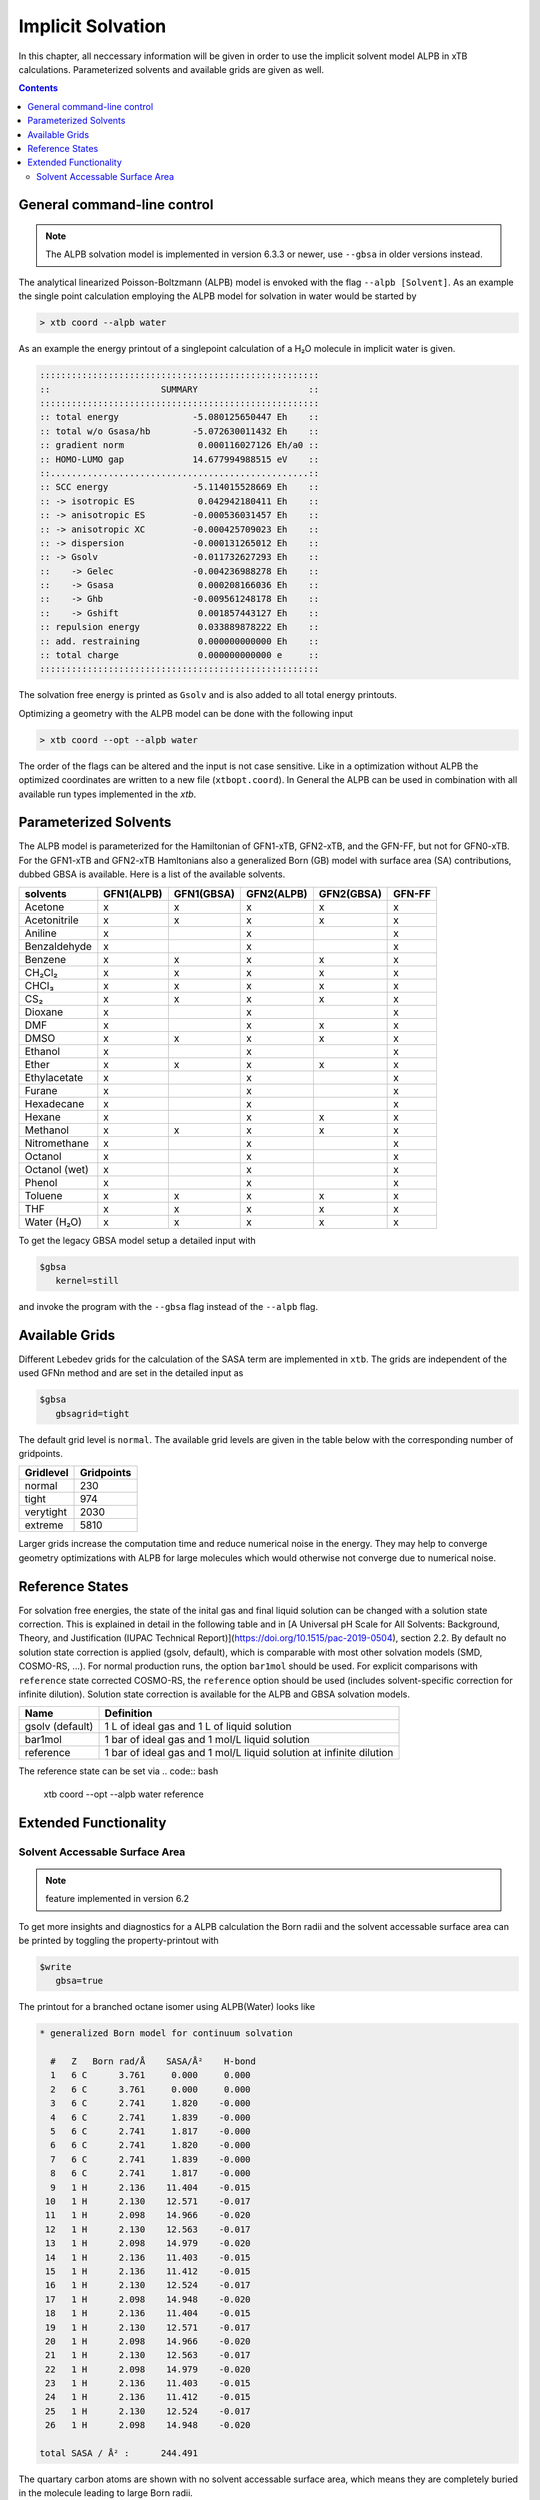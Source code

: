 .. _gbsa:

--------------------
 Implicit Solvation
--------------------

In this chapter, all neccessary information will be given in order
to use the implicit solvent model ALPB in xTB calculations.
Parameterized solvents and available grids are given as well.

.. contents::

General command-line control
============================

.. note::

   The ALPB solvation model is implemented in version 6.3.3 or newer, use ``--gbsa`` in older versions instead.

The analytical linearized Poisson-Boltzmann (ALPB) model is envoked with the flag ``--alpb [Solvent]``.
As an example the single point calculation employing the ALPB model for solvation in water would be started by

.. code:: bash

  > xtb coord --alpb water

As an example the energy printout of a singlepoint calculation of a H₂O molecule in implicit water is given.

.. code:: bash

   :::::::::::::::::::::::::::::::::::::::::::::::::::::
   ::                     SUMMARY                     ::
   :::::::::::::::::::::::::::::::::::::::::::::::::::::
   :: total energy              -5.080125650447 Eh    ::
   :: total w/o Gsasa/hb        -5.072630011432 Eh    ::
   :: gradient norm              0.000116027126 Eh/a0 ::
   :: HOMO-LUMO gap             14.677994988515 eV    ::
   ::.................................................::
   :: SCC energy                -5.114015528669 Eh    ::
   :: -> isotropic ES            0.042942180411 Eh    ::
   :: -> anisotropic ES         -0.000536031457 Eh    ::
   :: -> anisotropic XC         -0.000425709023 Eh    ::
   :: -> dispersion             -0.000131265012 Eh    ::
   :: -> Gsolv                  -0.011732627293 Eh    ::
   ::    -> Gelec               -0.004236988278 Eh    ::
   ::    -> Gsasa                0.000208166036 Eh    ::
   ::    -> Ghb                 -0.009561248178 Eh    ::
   ::    -> Gshift               0.001857443127 Eh    ::
   :: repulsion energy           0.033889878222 Eh    ::
   :: add. restraining           0.000000000000 Eh    ::
   :: total charge               0.000000000000 e     ::
   :::::::::::::::::::::::::::::::::::::::::::::::::::::


The solvation free energy is printed as ``Gsolv`` and is also added
to all total energy printouts.

Optimizing a geometry with the ALPB model can be done with the following input

.. code:: bash

  > xtb coord --opt --alpb water

The order of the flags can be altered and the input
is not case sensitive.
Like in a optimization without ALPB the optimized coordinates are
written to a new file (``xtbopt.coord``).
In General the ALPB can be used in combination with all available run types
implemented in the `xtb`.

Parameterized Solvents
======================

The ALPB model is parameterized for the Hamiltonian of GFN1-xTB, GFN2-xTB, and the GFN-FF, but not for GFN0-xTB.
For the GFN1-xTB and GFN2-xTB Hamltonians also a generalized Born (GB) model with surface area (SA) contributions, dubbed GBSA is available.
Here is a list of the available solvents.

=============== ============ ============ ============ ============ ========
 solvents        GFN1(ALPB)   GFN1(GBSA)   GFN2(ALPB)   GFN2(GBSA)   GFN-FF
=============== ============ ============ ============ ============ ========
 Acetone         x            x            x            x            x
 Acetonitrile    x            x            x            x            x
 Aniline         x                         x                         x
 Benzaldehyde    x                         x                         x
 Benzene         x            x            x            x            x
 CH₂Cl₂          x            x            x            x            x
 CHCl₃           x            x            x            x            x
 CS₂             x            x            x            x            x
 Dioxane         x                         x                         x
 DMF             x                         x            x            x
 DMSO            x            x            x            x            x
 Ethanol         x                         x                         x
 Ether           x            x            x            x            x
 Ethylacetate    x                         x                         x
 Furane          x                         x                         x
 Hexadecane      x                         x                         x
 Hexane          x                         x            x            x
 Methanol        x            x            x            x            x
 Nitromethane    x                         x                         x
 Octanol         x                         x                         x
 Octanol (wet)   x                         x                         x
 Phenol          x                         x                         x
 Toluene         x            x            x            x            x
 THF             x            x            x            x            x
 Water (H₂O)     x            x            x            x            x
=============== ============ ============ ============ ============ ========

To get the legacy GBSA model setup a detailed input with

.. code-block:: text

   $gbsa
      kernel=still

and invoke the program with the ``--gbsa`` flag instead of the ``--alpb`` flag.


Available Grids
===============

Different Lebedev grids for the calculation of the SASA term are
implemented in ``xtb``. The grids are independent of the used GFNn method
and are set in the detailed input as

.. code-block:: text

  $gbsa
     gbsagrid=tight


The default grid level is ``normal``.
The available grid levels are given in the table below
with the corresponding number of gridpoints.

+---------------+--------------+
| Gridlevel     |   Gridpoints |
+===============+==============+
| normal        |      230     |
+---------------+--------------+
| tight         |      974     |
+---------------+--------------+
| verytight     |     2030     |
+---------------+--------------+
| extreme       |     5810     |
+---------------+--------------+

Larger grids increase the computation time and
reduce numerical noise in the energy. They may help to converge
geometry optimizations with ALPB for large molecules which
would otherwise not converge due to numerical noise.

Reference States
================

For solvation free energies, the state of the inital gas and final liquid solution can be changed with a solution state correction.
This is explained in detail in the following table and in [A Universal pH Scale for All Solvents: Background, Theory, and Justification (IUPAC Technical Report)](https://doi.org/10.1515/pac-2019-0504), section 2.2.
By default no solution state correction is applied (gsolv, default), which is comparable with most other solvation models (SMD, COSMO-RS, ...).
For normal production runs, the option ``bar1mol`` should be used. For explicit comparisons with ``reference`` state corrected COSMO-RS, the ``reference`` option should be used (includes solvent-specific correction for infinite dilution).
Solution state correction is available for the ALPB and GBSA solvation models.

================== ====================================================================
 Name               Definition
================== ====================================================================
 gsolv (default)    1 L of ideal gas and 1 L of liquid solution 
 bar1mol            1 bar of ideal gas and 1 mol/L liquid solution 
 reference          1 bar of ideal gas and 1 mol/L liquid solution at infinite dilution
================== ====================================================================

The reference state can be set via 
.. code:: bash

   xtb coord --opt --alpb water reference

Extended Functionality
======================

Solvent Accessable Surface Area
-------------------------------

.. note:: feature implemented in version 6.2

To get more insights and diagnostics for a ALPB calculation the Born radii
and the solvent accessable surface area can be printed by toggling the
property-printout with

.. code-block:: none

   $write
      gbsa=true

The printout for a branched octane isomer using ALPB(Water) looks like

.. code-block:: none

    * generalized Born model for continuum solvation

      #   Z   Born rad/Å    SASA/Å²    H-bond
      1   6 C      3.761     0.000     0.000
      2   6 C      3.761     0.000     0.000
      3   6 C      2.741     1.820    -0.000
      4   6 C      2.741     1.839    -0.000
      5   6 C      2.741     1.817    -0.000
      6   6 C      2.741     1.820    -0.000
      7   6 C      2.741     1.839    -0.000
      8   6 C      2.741     1.817    -0.000
      9   1 H      2.136    11.404    -0.015
     10   1 H      2.130    12.571    -0.017
     11   1 H      2.098    14.966    -0.020
     12   1 H      2.130    12.563    -0.017
     13   1 H      2.098    14.979    -0.020
     14   1 H      2.136    11.403    -0.015
     15   1 H      2.136    11.412    -0.015
     16   1 H      2.130    12.524    -0.017
     17   1 H      2.098    14.948    -0.020
     18   1 H      2.136    11.404    -0.015
     19   1 H      2.130    12.571    -0.017
     20   1 H      2.098    14.966    -0.020
     21   1 H      2.130    12.563    -0.017
     22   1 H      2.098    14.979    -0.020
     23   1 H      2.136    11.403    -0.015
     24   1 H      2.136    11.412    -0.015
     25   1 H      2.130    12.524    -0.017
     26   1 H      2.098    14.948    -0.020

    total SASA / Å² :      244.491

The quartary carbon atoms are shown with no solvent accessable surface area,
which means they are completely buried in the molecule leading to large
Born radii.
